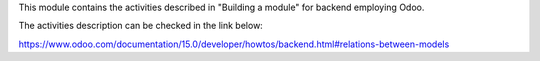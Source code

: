 
This module contains the activities described in "Building a module" for backend employing Odoo.

The activities description can be checked in the link below:

https://www.odoo.com/documentation/15.0/developer/howtos/backend.html#relations-between-models
